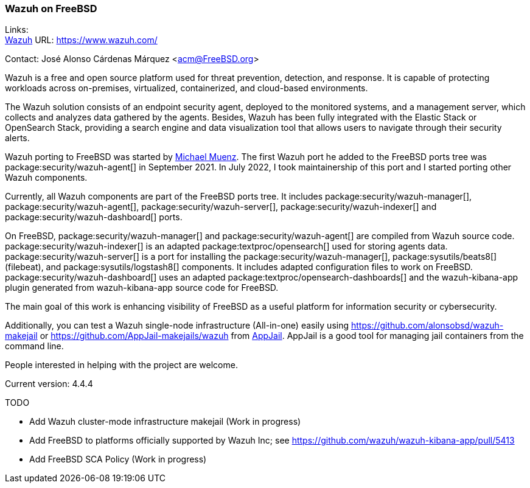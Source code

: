 === Wazuh on FreeBSD

Links: +
link:https://www.wazuh.com/[Wazuh] URL: link:https://www.wazuh.com/[] +

Contact: José Alonso Cárdenas Márquez <acm@FreeBSD.org>

Wazuh is a free and open source platform used for threat prevention, detection, and response.
It is capable of protecting workloads across on-premises, virtualized, containerized, and cloud-based environments.

The Wazuh solution consists of an endpoint security agent, deployed to the monitored systems, and a management server, which collects and analyzes data gathered by the agents.
Besides, Wazuh has been fully integrated with the Elastic Stack or OpenSearch Stack, providing a search engine and data visualization tool that allows users to navigate through their security alerts.

Wazuh porting to FreeBSD was started by mailto:m.muenz@gmail.com[Michael Muenz].
The first Wazuh port he added to the FreeBSD ports tree was package:security/wazuh-agent[] in September 2021.
In July 2022, I took maintainership of this port and I started porting other Wazuh components.

Currently, all Wazuh components are part of the FreeBSD ports tree. It includes package:security/wazuh-manager[], package:security/wazuh-agent[],
package:security/wazuh-server[], package:security/wazuh-indexer[] and package:security/wazuh-dashboard[] ports.

On FreeBSD, package:security/wazuh-manager[] and package:security/wazuh-agent[] are compiled from Wazuh source code.
package:security/wazuh-indexer[] is an adapted package:textproc/opensearch[] used for storing agents data.
package:security/wazuh-server[] is a port for installing the package:security/wazuh-manager[], package:sysutils/beats8[] (filebeat), and package:sysutils/logstash8[] components.
It includes adapted configuration files to work on FreeBSD.
package:security/wazuh-dashboard[] uses an adapted package:textproc/opensearch-dashboards[] and the wazuh-kibana-app plugin generated from wazuh-kibana-app source code for FreeBSD.

The main goal of this work is enhancing visibility of FreeBSD as a useful platform for information security or cybersecurity.

Additionally, you can test a Wazuh single-node infrastructure (All-in-one) easily using link:https://github.com/alonsobsd/wazuh-makejail[] or link:https://github.com/AppJail-makejails/wazuh[] from link:https://github.com/DtxdF/AppJail[AppJail].
AppJail is a good tool for managing jail containers from the command line.

People interested in helping with the project are welcome.

Current version: 4.4.4

TODO

* Add Wazuh cluster-mode infrastructure makejail (Work in progress)
* Add FreeBSD to platforms officially supported by Wazuh Inc; see link:https://github.com/wazuh/wazuh-kibana-app/pull/5413[]
* Add FreeBSD SCA Policy (Work in progress)
